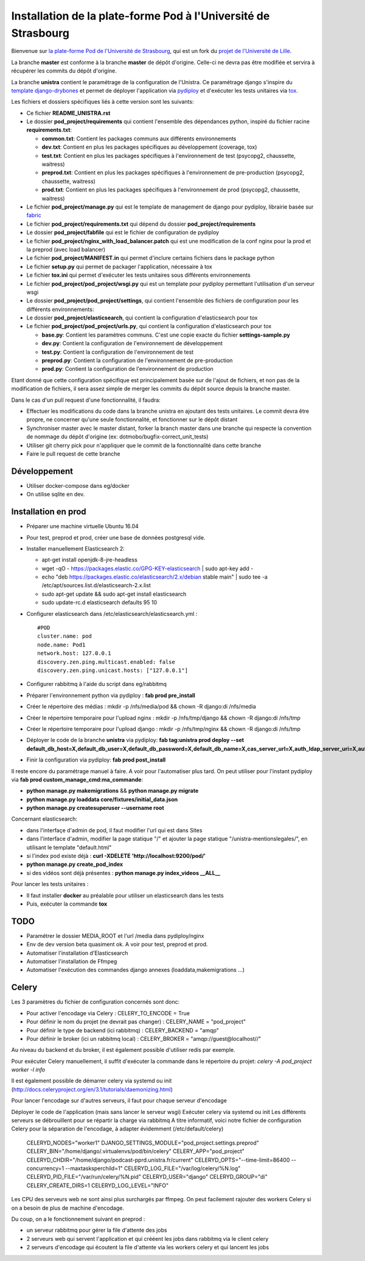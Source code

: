 Installation de la plate-forme Pod à l'Université de Strasbourg
===============================================================

Bienvenue sur `la plate-forme Pod de l'Université de Strasbourg <https://github.com/unistra/pod>`_,
qui est un fork du `projet de l'Université de Lille <https://github.com/EsupPortail/pod>`_.

La branche **master** est conforme à la branche **master** de dépôt d'origine.
Celle-ci ne devra pas être modifiée et servira à récupérer les commits du dépôt
d'origine.

La branche **unistra** contient le paramétrage de la configuration de l'Unistra.
Ce paramétrage django s'inspire du `template django-drybones <https://github.com/unistra/django-drybones>`_
et permet de déployer l'application via `pydiploy <https://github.com/unistra/pydiploy>`_ et d'exécuter
les tests unitaires via `tox <https://testrun.org/tox/latest/>`_.

Les fichiers et dossiers spécifiques liés à cette version sont les suivants:

* Ce fichier **README_UNISTRA.rst**
* Le dossier **pod_project/requirements** qui contient l'ensemble des dépendances python, inspiré du fichier racine **requirements.txt**:

  * **common.txt**: Contient les packages communs aux différents environnements
  * **dev.txt**: Contient en plus les packages spécifiques au développement (coverage, tox)
  * **test.txt**: Contient en plus les packages spécifiques à l'environnement de test (psycopg2, chaussette, waitress)
  * **preprod.txt**: Contient en plus les packages spécifiques à l'environnement de pre-production (psycopg2, chaussette, waitress)
  * **prod.txt**: Contient en plus les packages spécifiques à l'environnement de prod (psycopg2, chaussette, waitress)

* Le fichier **pod_project/manage.py** qui est le template de management de django pour pydiploy, librairie basée sur `fabric <http://www.fabfile.org/>`_
* Le fichier **pod_project/requirements.txt** qui dépend du dossier **pod_project/requirements**
* Le dossier **pod_project/fabfile** qui est le fichier de configuration de pydiploy
* Le fichier **pod_project/nginx_with_load_balancer.patch** qui est une modification de la conf nginx pour la prod et la preprod (avec load balancer)
* Le fichier **pod_project/MANIFEST.in** qui permet d'inclure certains fichiers dans le package python
* Le fichier **setup.py** qui permet de packager l'application, nécessaire à tox
* Le fichier **tox.ini** qui permet d'exécuter les tests unitaires sous différents environnements
* Le fichier **pod_project/pod_project/wsgi.py** qui est un template pour pydiploy permettant l'utilisation d'un serveur wsgi
* Le dossier **pod_project/pod_project/settings**, qui contient l'ensemble des fichiers de configuration pour les différents environnements:
* Le dossier **pod_project/elasticsearch**, qui contient la configuration d'elasticsearch pour tox
* Le fichier **pod_project/pod_project/urls.py**, qui contient la configuration d'elasticsearch pour tox

  * **base.py**: Contient les paramètres communs. C'est une copie exacte du fichier **settings-sample.py**
  * **dev.py**: Contient la configuration de l'environnement de développement
  * **test.py**: Contient la configuration de l'environnement de test
  * **preprod.py**: Contient la configuration de l'environnement de pre-production
  * **prod.py**: Contient la configuration de l'environnement de production

Etant donné que cette configuration spécifique est principalement basée sur de l'ajout de fichiers, et non pas de la modification de fichiers, il
sera assez simple de merger les commits du dépôt source depuis la branche master.

Dans le cas d'un pull request d'une fonctionnalité, il faudra:

* Effectuer les modifications du code dans la branche unistra en ajoutant des tests unitaires. Le commit devra être propre, ne concerner qu'une seule fonctionnalité,
  et fonctionner sur le dépôt distant
* Synchroniser master avec le master distant, forker la branch master dans une branche qui respecte la convention de nommage du dépôt d'origine (ex: dotmobo/bugfix-correct_unit_tests)
* Utiliser git cherry pick pour n'appliquer que le commit de la fonctionnalité dans cette branche
* Faire le pull request de cette branche

Développement
-------------

* Utiliser docker-compose dans eg/docker
* On utilise sqlite en dev.

Installation en prod
--------------------

* Préparer une machine virtuelle Ubuntu 16.04
* Pour test, preprod et prod, créer une base de données postgresql vide.
* Installer manuellement Elasticsearch 2:

  * apt-get install openjdk-8-jre-headless
  * wget -qO - https://packages.elastic.co/GPG-KEY-elasticsearch | sudo apt-key add -
  * echo "deb https://packages.elastic.co/elasticsearch/2.x/debian stable main" | sudo tee -a /etc/apt/sources.list.d/elasticsearch-2.x.list
  * sudo apt-get update && sudo apt-get install elasticsearch
  * sudo update-rc.d elasticsearch defaults 95 10

* Configurer elasticsearch dans /etc/elasticsearch/elasticsearch.yml : ::

        #POD
        cluster.name: pod
        node.name: Pod1
        network.host: 127.0.0.1
        discovery.zen.ping.multicast.enabled: false
        discovery.zen.ping.unicast.hosts: ["127.0.0.1"]

* Configurer rabbitmq à l'aide du script dans eg/rabbitmq

* Préparer l'environnement python via pydiploy : **fab prod pre_install**

* Créer le répertoire des médias : mkdir -p /nfs/media/pod && chown -R django:di /nfs/media
* Créer le répertoire temporaire pour l'upload nginx : mkdir -p /nfs/tmp/django && chown -R django:di /nfs/tmp
* Créer le répertoire temporaire pour l'upload django : mkdir -p /nfs/tmp/nginx && chown -R django:di /nfs/tmp

* Déployer le code de la branche **unistra** via pydiploy: **fab tag:unistra prod deploy --set default_db_host=X,default_db_user=X,default_db_password=X,default_db_name=X,cas_server_url=X,auth_ldap_server_uri=X,auth_ldap_bind_dn=X,auth_ldap_bind_password=X,auth_ldap_base_dn=X**
* Finir la configuration via pydiploy: **fab prod post_install**

Il reste encore du paramétrage manuel à faire. A voir pour l'automatiser plus tard.
On peut utiliser pour l'instant pydiploy via **fab prod custom_manage_cmd:ma_commande**:

* **python manage.py makemigrations** && **python manage.py migrate**
* **python manage.py loaddata core/fixtures/initial_data.json**
* **python manage.py createsuperuser --username root**

Concernant elasticsearch:

* dans l'interfaçe d'admin de pod, il faut modifier l'url qui est dans Sites
* dans l'interface d'admin, modifier la page statique "/" et ajouter la page statique "/unistra-mentionslegales/", en utilisant le template "default.html"
* si l'index pod existe déjà : **curl -XDELETE 'http://localhost:9200/pod/'**
* **python manage.py create_pod_index**
* si des vidéos sont déjà présentes : **python manage.py index_videos __ALL__**

Pour lancer les tests unitaires :

* Il faut installer **docker** au préalable pour utiliser un elasticsearch dans
  les tests
* Puis, exécuter la commande **tox**

TODO
----

* Paramétrer le dossier MEDIA_ROOT et l'url /media dans pydiploy/nginx
* Env de dev version beta quasiment ok. A voir pour test, preprod et prod.
* Automatiser l'installation d'Elasticsearch
* Automatiser l'installation de Ffmpeg
* Automatiser l'exécution des commandes django annexes (loaddata,makemigrations ...)


Celery
------
Les 3 paramètres du fichier de configuration concernés sont donc:

* Pour activer l'encodage via Celery : CELERY_TO_ENCODE = True
* Pour définir le nom du projet (ne devrait pas changer) : CELERY_NAME = "pod_project"
* Pour définir le type de backend (ici rabbitmq) : CELERY_BACKEND = "amqp"
* Pour définir le broker (ici un rabbitmq local) : CELERY_BROKER = "amqp://guest@localhost//"

Au niveau du backend et du broker, il est également possible d'utiliser redis par exemple.

Pour exécuter Celery manuellement, il suffit d'exécuter la commande dans le répertoire du projet:
*celery -A pod_project worker -l info*

Il est également possible de démarrer celery via systemd ou init (http://docs.celeryproject.org/en/3.1/tutorials/daemonizing.html)

Pour lancer l'encodage sur d'autres serveurs, il faut pour chaque serveur d'encodage

Déployer le code de l'application (mais sans lancer le serveur wsgi)
Exécuter celery via systemd ou init
Les différents serveurs se débrouillent pour se répartir la charge via rabbitmq
A titre informatif, voici notre fichier de configuration Celery pour la séparation de l'encodage, à adapter évidemment (/etc/default/celery)

    CELERYD_NODES="worker1"
    DJANGO_SETTINGS_MODULE="pod_project.settings.preprod"
    CELERY_BIN="/home/django/.virtualenvs/pod/bin/celery"
    CELERY_APP="pod_project"
    CELERYD_CHDIR="/home/django/podcast-pprd.unistra.fr/current"
    CELERYD_OPTS="--time-limit=86400 --concurrency=1 --maxtasksperchild=1"
    CELERYD_LOG_FILE="/var/log/celery/%N.log"
    CELERYD_PID_FILE="/var/run/celery/%N.pid"
    CELERYD_USER="django"
    CELERYD_GROUP="di"
    CELERY_CREATE_DIRS=1
    CELERYD_LOG_LEVEL="INFO"

Les CPU des serveurs web ne sont ainsi plus surchargés par ffmpeg.
On peut facilement rajouter des workers Celery si on a besoin de plus de machine d'encodage.

Du coup, on a le fonctionnement suivant en preprod :

* un serveur rabbitmq pour gérer la file d'attente des jobs
* 2 serveurs web qui servent l'application et qui crééent les jobs dans rabbitmq via le client celery
* 2 serveurs d'encodage qui écoutent la file d'attente via les workers celery et qui lancent les jobs
